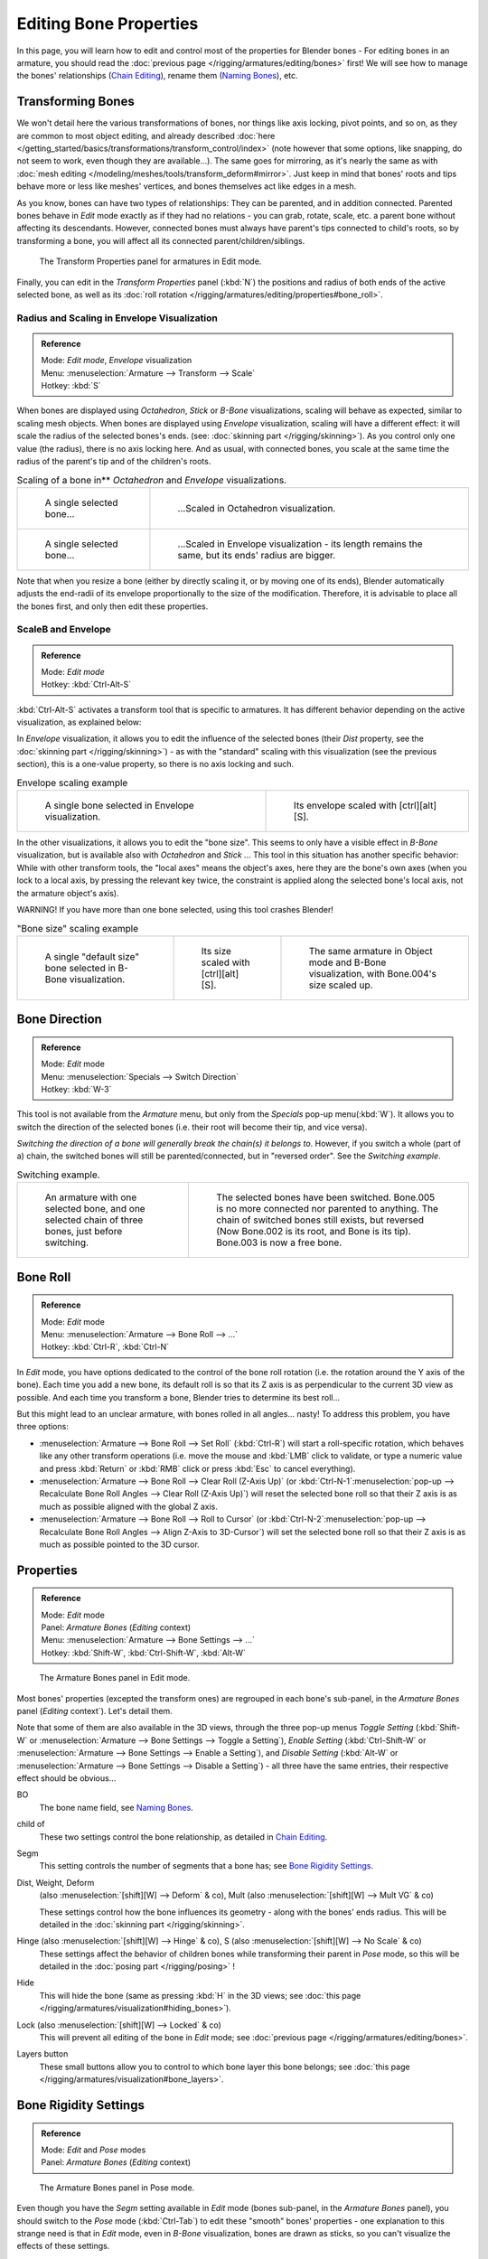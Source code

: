 
..    TODO/Review: {{review|copy=X}} .


***********************
Editing Bone Properties
***********************

In this page, you will learn how to edit and control most of the properties for Blender bones -
For editing bones in an armature, you should read the :doc:`previous page </rigging/armatures/editing/bones>` first!
We will see how to manage the bones' relationships (`Chain Editing`_), rename them (`Naming Bones`_), etc.


Transforming Bones
==================

We won't detail here the various transformations of bones, nor things like axis locking, pivot points, and so on,
as they are common to most object editing, and already described
:doc:`here </getting_started/basics/transformations/transform_control/index>`
(note however that some options, like snapping, do not seem to work, even though they are available...).
The same goes for mirroring,
as it's nearly the same as with :doc:`mesh editing </modeling/meshes/tools/transform_deform#mirror>`.
Just keep in mind that bones' roots and tips behave more or less like meshes' vertices,
and bones themselves act like edges in a mesh.

As you know, bones can have two types of relationships: They can be parented,
and in addition connected. Parented bones behave in *Edit* mode exactly as if they
had no relations - you can grab, rotate, scale, etc.
a parent bone without affecting its descendants. However,
connected bones must always have parent's tips connected to child's roots,
so by transforming a bone, you will affect all its connected parent/children/siblings.


.. figure:: /images/RiggingTransformPropertiesPanelEditMode.jpg
   :width: 200px

   The Transform Properties panel for armatures in Edit mode.


Finally, you can edit in the *Transform Properties* panel (:kbd:`N`)
the positions and radius of both ends of the active selected bone,
as well as its :doc:`roll rotation </rigging/armatures/editing/properties#bone_roll>`.


Radius and Scaling in Envelope Visualization
--------------------------------------------

.. admonition:: Reference
   :class: refbox

   | Mode:     *Edit mode*, *Envelope* visualization
   | Menu:     :menuselection:`Armature --> Transform --> Scale`
   | Hotkey:   :kbd:`S`


When bones are displayed using *Octahedron*, *Stick* or *B-Bone* visualizations,
scaling will behave as expected, similar to scaling mesh objects.
When bones are displayed using *Envelope* visualization, scaling will have a different effect:
it will scale the radius of the selected bones's ends. (see: :doc:`skinning part </rigging/skinning>`).
As you control only one value (the radius), there is no axis locking here. And as usual, with connected bones,
you scale at the same time the radius of the parent's tip and of the children's roots.


.. list-table::
   Scaling of a bone in** *Octahedron* and *Envelope* visualizations.

   * - .. figure:: /images/RiggingBoneSelectExEditModeWholeBone.jpg
          :width: 300px

          A single selected bone...

     - .. figure:: /images/RiggingBoneScalingExEditModeOctahedron.jpg
          :width: 300px

          ...Scaled in Octahedron visualization.

   * - .. figure:: /images/RiggingBoneScalingExEditModeEnvelope1.jpg
          :width: 300px

          A single selected bone...

     - .. figure:: /images/RiggingBoneScalingExEditModeEnvelope2.jpg
          :width: 300px

          ...Scaled in Envelope visualization - its length remains the same, but its ends' radius are bigger.


Note that when you resize a bone (either by directly scaling it,
or by moving one of its ends), Blender automatically adjusts the end-radii of its envelope
proportionally to the size of the modification. Therefore,
it is advisable to place all the bones first, and only then edit these properties.


ScaleB and Envelope
-------------------

.. admonition:: Reference
   :class: refbox

   | Mode:     *Edit mode*
   | Hotkey:   :kbd:`Ctrl-Alt-S`


:kbd:`Ctrl-Alt-S` activates a transform tool that is specific to armatures.
It has different behavior depending on the active visualization, as explained below:

In *Envelope* visualization, it allows you to edit the influence of the selected bones
(their *Dist* property, see the :doc:`skinning part </rigging/skinning>`) -
as with the "standard" scaling with this visualization (see the previous section),
this is a one-value property, so there is no axis locking and such.


.. list-table::
   Envelope scaling example

   * - .. figure:: /images/RiggingBoneScalingExEditModeEnvelope1.jpg
          :width: 300px

          A single bone selected in Envelope visualization.

     - .. figure:: /images/RiggingBoneAltScalingExEditModeEnvelope.jpg
          :width: 300px

          Its envelope scaled with [ctrl][alt][S].


In the other visualizations, it allows you to edit the "bone size".
This seems to only have a visible effect in *B-Bone* visualization, but is available
also with *Octahedron* and *Stick* ... This tool in this situation has
another specific behavior: While with other transform tools,
the "local axes" means the object's axes, here they are the bone's own axes
(when you lock to a local axis, by pressing the relevant key twice,
the constraint is applied along the selected bone's local axis,
not the armature object's axis).

WARNING! If you have more than one bone selected, using this tool crashes Blender!


.. list-table::
   "Bone size" scaling example

   * - .. figure:: /images/RiggingBoneAltScalingExEditModeBBone1.jpg
          :width: 200px

          A single "default size" bone selected in B-Bone visualization.

     - .. figure:: /images/RiggingBoneAltScalingExEditModeBBone2.jpg
          :width: 200px

          Its size scaled with [ctrl][alt][S].

     - .. figure:: /images/RiggingBoneAltScalingExObjectModeBBone.jpg
          :width: 200px

          The same armature in Object mode and B-Bone visualization, with Bone.004's size scaled up.


Bone Direction
==============

.. admonition:: Reference
   :class: refbox

   | Mode:     *Edit* mode
   | Menu:     :menuselection:`Specials --> Switch Direction`
   | Hotkey:   :kbd:`W-3`


This tool is not available from the *Armature* menu,
but only from the *Specials* pop-up menu(:kbd:`W`).
It allows you to switch the direction of the selected bones (i.e.
their root will become their tip, and vice versa).

*Switching the direction of a bone will generally break the chain(s) it belongs to*.
However, if you switch a whole (part of a) chain, the switched bones will still be parented/connected,
but in "reversed order". See the *Switching example*.


.. list-table::
   Switching example.

   * - .. figure:: /images/RiggingBoneSwitchExEditMode1.jpg
          :width: 300px

          An armature with one selected bone, and one selected chain of three bones, just before switching.

     - .. figure:: /images/RiggingBoneSwitchExEditMode2.jpg
          :width: 300px

          The selected bones have been switched. Bone.005 is no more connected nor parented to anything.
          The chain of switched bones still exists, but reversed (Now Bone.002 is its root, and Bone is its tip).
          Bone.003 is now a free bone.


Bone Roll
=========

.. admonition:: Reference
   :class: refbox

   | Mode:     *Edit* mode
   | Menu:     :menuselection:`Armature --> Bone Roll --> ...`
   | Hotkey:   :kbd:`Ctrl-R`, :kbd:`Ctrl-N`


In *Edit* mode, you have options dedicated to the control of the bone roll rotation
(i.e. the rotation around the Y axis of the bone). Each time you add a new bone,
its default roll is so that its Z axis is as perpendicular to the current 3D view as possible.
And each time you transform a bone, Blender tries to determine its best roll...

But this might lead to an unclear armature,
with bones rolled in all angles... nasty! To address this problem, you have three options:

- :menuselection:`Armature --> Bone Roll --> Set Roll`
  (:kbd:`Ctrl-R`) will start a roll-specific rotation, which behaves like any other transform operations
  (i.e. move the mouse and :kbd:`LMB` click to validate, or type a numeric value and press :kbd:`Return`
  or :kbd:`RMB` click or press :kbd:`Esc` to cancel everything).
- :menuselection:`Armature --> Bone Roll --> Clear Roll (Z-Axis Up)`
  (or :kbd:`Ctrl-N-1`:menuselection:`pop-up --> Recalculate Bone Roll Angles --> Clear Roll (Z-Axis Up)`)
  will reset the selected bone roll so that their Z axis is as much as possible aligned with the global Z axis.
- :menuselection:`Armature --> Bone Roll --> Roll to Cursor`
  (or :kbd:`Ctrl-N-2`:menuselection:`pop-up --> Recalculate Bone Roll Angles --> Align Z-Axis to 3D-Cursor`)
  will set the selected bone roll so that their Z axis is as much as possible pointed to the 3D cursor.


Properties
==========

.. admonition:: Reference
   :class: refbox

   | Mode:     *Edit* mode
   | Panel:    *Armature Bones* (*Editing* context)
   | Menu:     :menuselection:`Armature --> Bone Settings --> ...`
   | Hotkey:   :kbd:`Shift-W`, :kbd:`Ctrl-Shift-W`, :kbd:`Alt-W`


.. figure:: /images/RiggingEditingCxtArmatureBonesPanelEditMode.jpg
   :width: 200px

   The Armature Bones panel in Edit mode.


Most bones' properties (excepted the transform ones) are regrouped in each bone's sub-panel,
in the *Armature Bones* panel (*Editing* context`).
Let's detail them.

Note that some of them are also available in the 3D views,
through the three pop-up menus *Toggle Setting*
(:kbd:`Shift-W` or :menuselection:`Armature --> Bone Settings --> Toggle a Setting`),
*Enable Setting*
(:kbd:`Ctrl-Shift-W` or :menuselection:`Armature --> Bone Settings --> Enable a Setting`),
and *Disable Setting*
(:kbd:`Alt-W` or :menuselection:`Armature --> Bone Settings --> Disable a Setting`)
- all three have the same entries, their respective effect should be obvious...

BO
   The bone name field, see `Naming Bones`_.
child of
   These two settings control the bone relationship, as detailed in
   `Chain Editing`_.
Segm
   This setting controls the number of segments that a bone has; see
   `Bone Rigidity Settings`_.
Dist, Weight, Deform
   (also :menuselection:`[shift][W] --> Deform` & co), Mult (also :menuselection:`[shift][W] --> Mult VG` & co)

   These settings control how the bone influences its geometry - along with the bones' ends radius.
   This will be detailed in the :doc:`skinning part </rigging/skinning>`.
Hinge (also :menuselection:`[shift][W] --> Hinge` & co), S (also :menuselection:`[shift][W] --> No Scale` & co)
   These settings affect the behavior of children bones while transforming their parent in *Pose* mode,
   so this will be detailed in the :doc:`posing part </rigging/posing>` !
Hide
   This will hide the bone (same as pressing :kbd:`H` in the 3D views;
   see :doc:`this page </rigging/armatures/visualization#hiding_bones>`).
Lock (also :menuselection:`[shift][W] --> Locked` & co)
   This will prevent all editing of the bone in *Edit* mode;
   see :doc:`previous page </rigging/armatures/editing/bones>`.
Layers button
   These small buttons allow you to control to which bone layer this bone belongs;
   see :doc:`this page </rigging/armatures/visualization#bone_layers>`.


Bone Rigidity Settings
======================

.. admonition:: Reference
   :class: refbox

   | Mode:     *Edit* and *Pose* modes
   | Panel:    *Armature Bones* (*Editing* context)


.. figure:: /images/RiggingEditingCxtArmatureBonesPanelPoseMode.jpg
   :width: 200px

   The Armature Bones panel in Pose mode.


Even though you have the *Segm* setting available in *Edit* mode
(bones sub-panel, in the *Armature Bones* panel),
you should switch to the *Pose* mode (:kbd:`Ctrl-Tab`) to edit these "smooth"
bones' properties - one explanation to this strange need is that in *Edit* mode,
even in *B-Bone* visualization, bones are drawn as sticks,
so you can't visualize the effects of these settings.


.. figure:: /images/RiggingBBoneSegmentExPoseMode.jpg
   :width: 200px

   An armature in Pose mode, B-Bone visualization: Bone.003 has one segment,
   Bone.004 has four, and Bone.005 has sixteen.


We saw in :doc:`this page </rigging/armatures/bones>` that bones are made
of small rigid segments mapped to a "virtual" Bézier curve.
The *Segm* numeric field allows you to set the number of segments inside a given bone - by default,
it is **1**, which gives a standard rigid bone! The higher this setting (max **32**), the smoother the bone,
but the heavier the pose calculations...

Each bone's ends are mapped to its "virtual" Bezier curve's
:doc:`"auto" </modeling/curves/introduction#editing_bezier_curves>`
handle. Therefore, you can't control their direction,
but you can change their "length" using the *In* and *Out* numeric fields,
to control the "root handle" and "tip handle" of the bone, respectively.
These values are proportional to the default length, which of course automatically varies depending on bone length,
angle with previous/next bones in the chain, and so on.


.. list-table::

   * - **Bone** *In* / *Out* **settings example, with a materialized Bézier curve.**

     - .. figure:: /images/RiggingBBoneInOutEx1.jpg
          :width: 300px

          Look at Bone.004: it has the default In and Out values (1.0).

     - .. figure:: /images/RiggingBBoneInOutEx2.jpg
          :width: 300px

          Bone.004 with In at 2.0, and Out at 0.0.


Chain Editing
=============

.. admonition:: Reference
   :class: refbox

   | Mode:     *Edit* mode
   | Panel:    *Armature Bones* (*Editing* context)
   | Menu:     :menuselection:`Armature --> Parent --> ...`
   | Hotkey:   :kbd:`Ctrl-P`, :kbd:`Alt-P`


You can edit the relationships between bones (and hence create/modify the chains of bones)
both from the 3D views and the *Buttons* window. Whatever method you prefer,
it's always a matter of deciding, for each bone, if it has to be parented to another one,
and if so, if it should be connected to it.

To parent and/or connect bones, you can:

- In a 3D view, select the bone and *then* its future parent, and press :kbd:`Ctrl-P`
  (or :menuselection:`Armature --> Parent --> Make Parent...`).
  In the small *Make Parent* menu that pops up, choose *Connected*
  if you want the child to be connected to its parent, else click on *Keep Offset*.
  If you have selected more than two bones, they will all be parented to the last selected one.
  If you only select one already-parented bone, or all selected bones are already parented to the last selected one,
  your only choice is to connect them, if not already done.
  If you select only one non-parented bone, you'll get the *Need selected bone(s)* error message...

  *With this method, the newly-children bones won't be scaled nor rotated -
  they will just be translated if you chose to connect them to their parent's tip.*

- In the *Buttons* window, *Armature Bones* panel, for each selected bone,
  you can select its parent in the *Parent* drop-down list to the upper right corner of its sub-panel.
  If you want them to be connected, just enable the little *Con* button to the right of the list.

  *With this method, the tip of the child bone will never be translated -
  so if* *Con* *is enabled, the child bone will be completely transformed by the operation.*


.. list-table::
   Parenting example.

   * - .. figure:: /images/RiggingBoneRelationshipExEditMode1.jpg
          :width: 300px

          The starting armature, with Bone.005 parented and connected to Bone.004.

     - .. figure:: /images/RiggingBoneRelationshipExEditMode4.jpg
          :width: 300px

          Bone.005 re-parented to Bone.002, but not connected to it
          (same result, using either [ctrl][P][2] in 3D view, or the Armature Bones panel settings).

   * - .. figure:: /images/RiggingBoneRelationshipExEditMode2.jpg
          :width: 300px

          Bone.005 parented and connected to Bone.002, using [ctrl][P][1] in 3D view.

     - .. figure:: /images/RiggingBoneRelationshipExEditMode3.jpg
          :width: 300px

          Bone.005 parented and connected to Bone.002, using the Parent drop-down list of Bone.005 sub-panel.


To disconnect and/or free bones, you can:

- In a 3D view, select the desired bones, and press :kbd:`Alt-P`
  (or :menuselection:`Armature --> Parent --> Clear Parent...`).
  In the small *Clear Parent* menu that pops up, choose *Clear Parent* to completely free all selected bones,
  or *Disconnect Bone* if you just want to break their connections.
- In the *Buttons* window, *Armature Bones* panel, for each selected bone, you can select no parent in the
  *Parent* drop-down list of its sub-panel, to free it completely.
  If you just want to disconnect it from its parent, disable the *Con* button.

Note that relationships with non-selected children are never modified.


Naming Bones
============

.. admonition:: Reference
   :class: refbox

   | Mode:     *Edit* mode
   | Panel:    *Armature Bones* (*Editing* context), *Transform Properties* (3D views, :kbd:`N`)


You can rename your bones, either using the *Bone* field of the *Transform Properties*
panel in the 3D views, for the active bone (:kbd:`N`),
or using the *BO* field in each bone sub-panel of the *Armature Bones* panel
(*Editing* context).

Blender also provides you some tools that take advantage of bones named in a left/right
symmetry fashion, and others that automatically name the bones of an armature.
Let's look at this in detail.


Naming Conventions
------------------

.. figure:: /images/Ie_bonesname.jpg
   :width: 440px

   An example of left/right bone naming in a simple rig.


Naming conventions in Blender are not only useful for you in finding the right bone,
but also to tell Blender when any two of them are counterparts.

In case your armature can be mirrored in half (i.e. it's bilaterally symmetrical),
it's worthwhile to stick to a left/right naming convention.
This will enable you to use some tools that will probably save you time and effort
(like the *X-Axis Mirror* editing tool we saw above...).


- First you should give your bones meaningful base-names, like ``leg``, ``arm``, ``finger``, ``back``, ``foot``, etc.
- If you have a bone that has a copy on the other side (a pair), like an arm,
  give it one of the following separators:

  - Left/right separators can be either the second position
    (``L`` **_** ``calfbone``) or last-but-one (``calfbone`` **.** ``R``)
  - If there is a lower or upper case ``L``, ``R``, ``left`` or ``right``, Blender handles the counterpart correctly.
    See below for a list of valid separators.
    Pick one and stick to it as close as possible when rigging; it will pay off. Examples of **valid saparators**:

    - *(nothing)*: hand ``Left`` --> hand ``Right``
    - ``_`` *(underscore)*: Hand ``_L`` --> Hand ``_R``
    - ``.`` *(point)*: hand ``.l`` --> hand ``.r``
    - ``-`` *(dash)*: Foot ``-l`` --> Foot ``-r``
    - `` `` *(space)*: pelvis ``LEFT`` --> pelvis ``RIGHT``

    Note that all examples above are also valid with the left/right part placed before the name.
    You can only use the short ``L`` / ``R`` code if you use a separator (i.e. ``handL`` / ``handR`` won't work!).

- Before Blender handles an armature for mirroring or flipping,
  it first removes the number extension, if it's there (like ``.001``)
- You can copy a bone named ``bla.L`` and flip it over using :menuselection:`[W] --> Flip Left-Right Names`.
  Blender will name the copy ``bla.L.001`` and flipping the name will give you ``bla.R``.


Bone name flipping
------------------

.. admonition:: Reference
   :class: refbox

   | Mode:     *Edit* mode
   | Menu:     :menuselection:`Armature --> Flip Left & Right Names`
   | Hotkey:   :kbd:`W-4`


You can flip left/right markers (see above) in selected bone names,
using either :menuselection:`Armature --> Flip Left & Right Names`,
or :menuselection:`Specials --> Flip Left-Right Names` (:kbd:`W-4`).
This can be useful if you have constructed half of a symmetrical rig
(marked for a left or right side) and duplicated and mirrored it,
and want to update the names for the new side.
Blender will swap text in bone names according to the above naming conventions,
and remove number extensions if possible.


Auto bone naming
----------------

.. admonition:: Reference
   :class: refbox

   | Mode:     *Edit* mode
   | Menu:     :menuselection:`Armature --> AutoName Left-Right`,
     :menuselection:`Armature --> AutoName Front-Back`, :menuselection:`Armature --> AutoName Top-Bottom`
   | Hotkey:   :kbd:`W-5`, :kbd:`W-6`, :kbd:`W-7`


The three *AutoName* entries of the *Armature* and *Specials*
(:kbd:`W`) menus allows you to automatically add a suffix to all selected bones, *based
on the position of their root relative to the armature center and its local coordinates* :

AutoName Left-Right
   will add the ``.L`` suffix to all bones *with a positive X-coordinate root*,
   and the ``.R`` suffix to all bones *with a negative X-coordinate root*.
   If the root is exactly at ``0.0`` on the X-axis, the X-coordinate of the tip is used.
   If both ends are at ``0.0`` on the X-axis, the bone will just get a period suffix, with no L/R
   (as Blender cannot decide whether it is a left or right bone...).
AutoName Front-Back
   will add the ``.Bk`` suffix to all bones *with a positive Y-coordinate root*,
   and the ``.Fr`` suffix to all bones *with a negative Y-coordinate root*.
   The same as with *AutoName Left-Right* goes for **0.0** Y-coordinate bones...
AutoName Top-Bottom
   will add the ``.Top`` suffix to all bones *with a positive Z-coordinate root*,
   and the ``.Bot`` suffix to all bones *with a negative Z-coordinate root*.
   The same as with *AutoName Left-Right* goes for **0.0** Z-coordinate bones...

